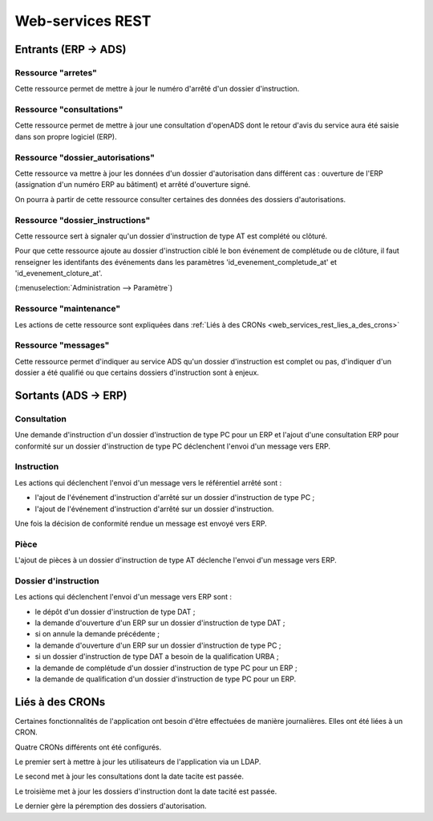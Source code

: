 .. _web_services_rest:

#################
Web-services REST
#################

Entrants (ERP → ADS)
####################

.. _web_services_rest_arretes:

===================
Ressource "arretes"
===================

Cette ressource permet de mettre à jour le numéro d'arrêté d'un dossier 
d'instruction.

.. _web_services_rest_consultations:

=========================
Ressource "consultations"
=========================

Cette ressource permet de mettre à jour une consultation d'openADS dont le retour 
d'avis du service aura été saisie dans son propre logiciel (ERP).

.. _web_services_rest_dossier_autorisations:

=================================
Ressource "dossier_autorisations"
=================================

Cette ressource va mettre à jour les données d'un dossier d'autorisation dans 
différent cas : ouverture de l'ERP (assignation d'un numéro ERP au bâtiment) et
arrêté d'ouverture signé.

On pourra à partir de cette ressource consulter certaines des données 
des dossiers d'autorisations.

.. _web_services_rest_dossier_instructions:

================================
Ressource "dossier_instructions"
================================

Cette ressource sert à signaler qu'un dossier d'instruction de type AT est 
complété ou clôturé.

Pour que cette ressource ajoute au dossier d'instruction ciblé le bon événement
de complétude ou de clôture, il faut renseigner les identifants des événements dans 
les paramètres 'id_evenement_completude_at' et 'id_evenement_cloture_at'.

(:menuselection:`Administration --> Paramètre`)

.. _web_services_rest_maintenance:

=======================
Ressource "maintenance"
=======================

Les actions de cette ressource sont expliquées dans 
:ref:`Liés à des CRONs <web_services_rest_lies_a_des_crons>`

.. _web_services_rest_messages:

====================
Ressource "messages"
====================

Cette ressource permet d'indiquer au service ADS qu'un dossier d'instruction est
complet ou pas, d'indiquer d'un dossier a été qualifié ou que certains dossiers 
d'instruction sont à enjeux.

Sortants (ADS → ERP)
####################

============
Consultation
============

Une demande d'instruction d'un dossier d'instruction de type PC pour un ERP 
et l'ajout d'une consultation ERP pour conformité sur un dossier d'instruction 
de type PC déclenchent l'envoi d'un message vers ERP.

===========
Instruction
===========

Les actions qui déclenchent l'envoi d'un message vers le référentiel arrêté sont :

- l'ajout de l'événement d'instruction d'arrêté sur un dossier d'instruction de type PC ;

- l'ajout de l'événement d'instruction d'arrêté sur un dossier d'instruction.

Une fois la décision de conformité rendue un message est envoyé vers ERP.

=====
Pièce
=====

L'ajout de pièces à un dossier d'instruction de type AT déclenche l'envoi d'un 
message vers ERP.

=====================
Dossier d'instruction
=====================

Les actions qui déclenchent l'envoi d'un message vers ERP sont :

- le dépôt d'un dossier d'instruction de type DAT ;

- la demande d'ouverture d'un ERP sur un dossier d'instruction de type DAT ;

- si on annule la demande précédente ;

- la demande d'ouverture d'un ERP sur un dossier d'instruction de type PC ;

- si un dossier d'instruction de type DAT a besoin de la qualification URBA ;

- la demande de complétude d'un dossier d'instruction de type PC pour un ERP ;

- la demande de qualification d'un dossier d'instruction de type PC pour un ERP.

.. _web_services_rest_lies_a_des_crons:

Liés à des CRONs
################

Certaines fonctionnalités de l'application ont besoin d'être effectuées de 
manière journalières. Elles ont été liées à un CRON.

Quatre CRONs différents ont été configurés.

Le premier sert à mettre à jour les utilisateurs de l'application via un LDAP.

Le second met à jour les consultations dont la date tacite est passée.

Le troisième met à jour les dossiers d'instruction dont la date tacité est 
passée.

Le dernier gère la péremption des dossiers d'autorisation.



